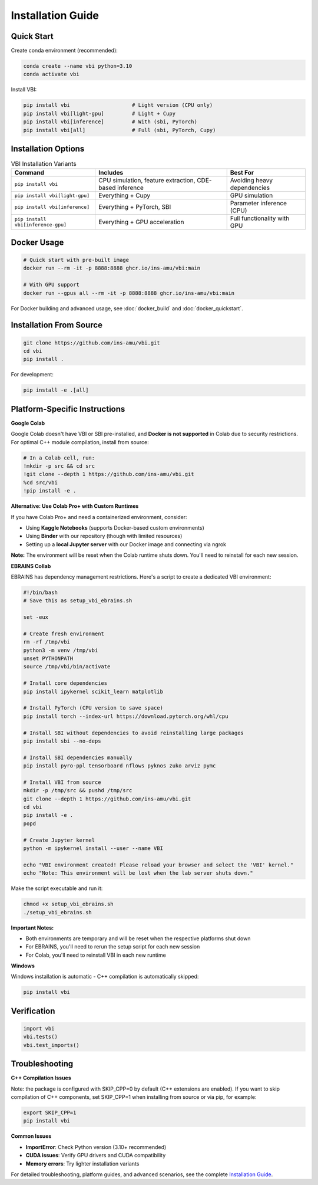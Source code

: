 .. raw:: html

   <link rel="stylesheet" type="text/css" href="_static/custom.css">

Installation Guide
==================

Quick Start
-----------

Create conda environment (recommended):

.. code-block:: bash

    conda create --name vbi python=3.10
    conda activate vbi

Install VBI:

.. code-block:: bash

    pip install vbi                    # Light version (CPU only)
    pip install vbi[light-gpu]         # Light + Cupy
    pip install vbi[inference]         # With (sbi, PyTorch)
    pip install vbi[all]               # Full (sbi, PyTorch, Cupy)

Installation Options
--------------------

.. list-table:: VBI Installation Variants
   :header-rows: 1
   :class: color-caption

   * - **Command**
     - **Includes**
     - **Best For**
   * - ``pip install vbi``
     - CPU simulation, feature extraction, CDE-based inference
     - Avoiding heavy dependencies
   * - ``pip install vbi[light-gpu]``
     - Everything + Cupy
     - GPU simulation
   * - ``pip install vbi[inference]``
     - Everything + PyTorch, SBI
     - Parameter inference (CPU)
   * - ``pip install vbi[inference-gpu]``
     - Everything + GPU acceleration
     - Full functionality with GPU

Docker Usage
------------

.. code-block:: bash

    # Quick start with pre-built image
    docker run --rm -it -p 8888:8888 ghcr.io/ins-amu/vbi:main

    # With GPU support
    docker run --gpus all --rm -it -p 8888:8888 ghcr.io/ins-amu/vbi:main

For Docker building and advanced usage, see :doc:`docker_build` and :doc:`docker_quickstart`.

Installation From Source
-------------------------

.. code-block:: bash

    git clone https://github.com/ins-amu/vbi.git
    cd vbi
    pip install .

For development:

.. code-block:: bash

    pip install -e .[all]

Platform-Specific Instructions
-------------------------------

**Google Colab**

Google Colab doesn't have VBI or SBI pre-installed, and **Docker is not supported** in Colab due to security restrictions. For optimal C++ module compilation, install from source:

.. code-block:: bash

    # In a Colab cell, run:
    !mkdir -p src && cd src
    !git clone --depth 1 https://github.com/ins-amu/vbi.git
    %cd src/vbi
    !pip install -e .

**Alternative: Use Colab Pro+ with Custom Runtimes**

If you have Colab Pro+ and need a containerized environment, consider:

- Using **Kaggle Notebooks** (supports Docker-based custom environments)
- Using **Binder** with our repository (though with limited resources)
- Setting up a **local Jupyter server** with our Docker image and connecting via ngrok

**Note:** The environment will be reset when the Colab runtime shuts down. You'll need to reinstall for each new session.

**EBRAINS Collab**

EBRAINS has dependency management restrictions. Here's a script to create a dedicated VBI environment:

.. code-block:: bash

    #!/bin/bash
    # Save this as setup_vbi_ebrains.sh

    set -eux

    # Create fresh environment
    rm -rf /tmp/vbi
    python3 -m venv /tmp/vbi
    unset PYTHONPATH
    source /tmp/vbi/bin/activate

    # Install core dependencies
    pip install ipykernel scikit_learn matplotlib

    # Install PyTorch (CPU version to save space)
    pip install torch --index-url https://download.pytorch.org/whl/cpu

    # Install SBI without dependencies to avoid reinstalling large packages
    pip install sbi --no-deps

    # Install SBI dependencies manually
    pip install pyro-ppl tensorboard nflows pyknos zuko arviz pymc

    # Install VBI from source
    mkdir -p /tmp/src && pushd /tmp/src
    git clone --depth 1 https://github.com/ins-amu/vbi.git
    cd vbi
    pip install -e .
    popd

    # Create Jupyter kernel
    python -m ipykernel install --user --name VBI

    echo "VBI environment created! Please reload your browser and select the 'VBI' kernel."
    echo "Note: This environment will be lost when the lab server shuts down."

Make the script executable and run it:

.. code-block:: bash

    chmod +x setup_vbi_ebrains.sh
    ./setup_vbi_ebrains.sh

**Important Notes:**

- Both environments are temporary and will be reset when the respective platforms shut down
- For EBRAINS, you'll need to rerun the setup script for each new session
- For Colab, you'll need to reinstall VBI in each new runtime

**Windows**

Windows installation is automatic - C++ compilation is automatically skipped:

.. code-block:: bash

    pip install vbi

Verification
------------

.. code-block:: python

    import vbi
    vbi.tests()
    vbi.test_imports()

Troubleshooting
---------------

**C++ Compilation Issues**

Note: the package is configured with SKIP_CPP=0 by default (C++ extensions are enabled).
If you want to skip compilation of C++ components, set SKIP_CPP=1 when installing from source or via pip, for example:

.. code-block:: bash

    export SKIP_CPP=1
    pip install vbi

**Common Issues**

- **ImportError**: Check Python version (3.10+ recommended)
- **CUDA issues**: Verify GPU drivers and CUDA compatibility
- **Memory errors**: Try lighter installation variants

For detailed troubleshooting, platform guides, and advanced scenarios, see the complete `Installation Guide <https://github.com/ins-amu/vbi/blob/main/INSTALLATION.md>`_.
